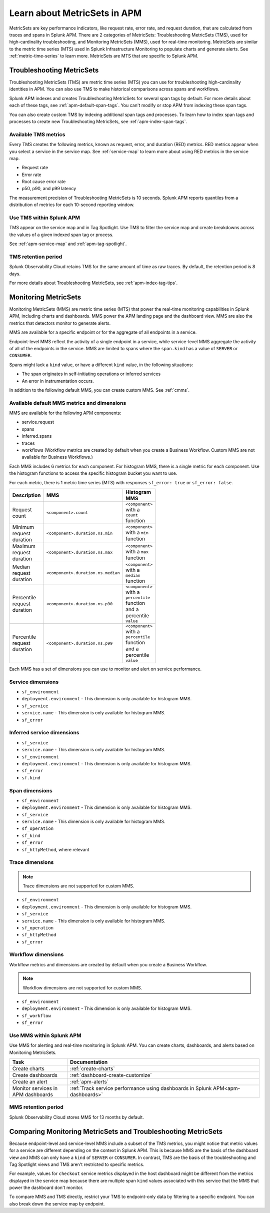 .. _apm-metricsets:

******************************
Learn about MetricSets in APM
******************************

.. meta::
   :description: Learn about MetricSets in Splunk Observability Cloud. MetricSets are metrics for traces and spans in Splunk APM.

MetricSets are key performance indicators, like request rate, error rate, and request duration, that are calculated from traces and spans in Splunk APM. There are 2 categories of MetricSets: Troubleshooting MetricSets (TMS), used for high-cardinality troubleshooting, and Monitoring MetricSets (MMS), used for real-time monitoring. MetricSets are similar to the metric time series (MTS) used in Splunk Infrastructure Monitoring to populate charts and generate alerts. See :ref:`metric-time-series` to learn more. MetricSets are MTS that are specific to Splunk APM.

.. _troubleshooting-metricsets:

Troubleshooting MetricSets
==========================

Troubleshooting MetricSets (TMS) are metric time series (MTS) you can use for troubleshooting high-cardinality identities in APM. You can also use TMS to make historical comparisons across spans and workflows. 

Splunk APM indexes and creates Troubleshooting MetricSets for several span tags by default. For more details about each of these tags, see :ref:`apm-default-span-tags`. You can't modify or stop APM from indexing these span tags. 

You can also create custom TMS by indexing additional span tags and processes. To learn how to index span tags and processes to create new Troubleshooting MetricSets, see :ref:`apm-index-span-tags`.

Available TMS metrics
-----------------------
Every TMS creates the following metrics, known as request, error, and duration (RED) metrics. RED metrics appear when you select a service in the service map. See :ref:`service-map` to learn more about using RED metrics in the service map.

- Request rate
- Error rate
- Root cause error rate
- p50, p90, and p99 latency

The measurement precision of Troubleshooting MetricSets is 10 seconds. Splunk APM reports quantiles from a distribution of metrics for each 10-second reporting window. 

Use TMS within Splunk APM
----------------------------------------

TMS appear on the service map and in Tag Spotlight. Use TMS to filter the service map and create breakdowns across the values of a given indexed span tag or process. 

See :ref:`apm-service-map` and :ref:`apm-tag-spotlight`.

TMS retention period
-----------------------------------

Splunk Observability Cloud retains TMS for the same amount of time as raw traces. By default, the retention period is 8 days.

For more details about Troubleshooting MetricSets, see :ref:`apm-index-tag-tips`. 

.. _monitoring-metricsets:

Monitoring MetricSets
=====================

Monitoring MetricSets (MMS) are metric time series (MTS) that power the real-time monitoring capabilities in Splunk APM, including charts and dashboards. MMS power the APM landing page and the dashboard view. MMS are also the metrics that detectors monitor to generate alerts. 

MMS are available for a specific endpoint or for the aggregate of all endpoints in a service.

Endpoint-level MMS reflect the activity of a single endpoint in a service, while service-level MMS aggregate the activity of all of the endpoints in the service. MMS are limited to spans where the ``span.kind`` has a value of ``SERVER`` or ``CONSUMER``.

Spans might lack a ``kind`` value, or have a different ``kind`` value, in the following situations:

* The span originates in self-initiating operations or inferred services
* An error in instrumentation occurs.

In addition to the following default MMS, you can create custom MMS. See :ref:`cmms`.

.. _default-mms:

Available default MMS metrics and dimensions
-----------------------------------------------

MMS are available for the following APM components:

- service.request
- spans 
- inferred.spans
- traces
- workflows (Workflow metrics are created by default when you create a Business Workflow. Custom MMS are not available for Business Workflows.)

Each MMS includes 6 metrics for each component. For histogram MMS, there is a single metric for each component. Use the histogram functions to access the specific histogram bucket you want to use.

For each metric, there is 1 metric time series (MTS) with responses ``sf_error: true`` or ``sf_error: false``.

.. list-table::
    :widths: 33 33 33
    :width: 100
    :header-rows: 1

    *   - Description
        - MMS
        - Histogram MMS
    *   - Request count
        - ``<component>.count``
        - ``<component>`` with a ``count`` function
    *   - Minimum request duration
        - ``<component>.duration.ns.min`` 
        - ``<component>`` with a ``min`` function 
    *   - Maximum request duration
        - ``<component>.duration.ns.max`` 
        - ``<component>`` with a ``max`` function
    *   - Median request duration
        - ``<component>.duration.ns.median`` 
        - ``<component>`` with a ``median`` function
    *   - Percentile request duration
        - ``<component>.duration.ns.p90`` 
        - ``<component>`` with a ``percentile`` function and a percentile ``value``
    *   - Percentile request duration
        - ``<component>.duration.ns.p99`` 
        - ``<component>`` with a ``percentile`` function and a percentile ``value``


Each MMS has a set of dimensions you can use to monitor and alert on service performance. 

.. _service-mms: 

Service dimensions
---------------------------------

* ``sf_environment``
* ``deployment.environment`` - This dimension is only available for histogram MMS.
* ``sf_service``
* ``service.name`` - This dimension is only available for histogram MMS.
* ``sf_error``

.. _inferred-service-mms:

Inferred service dimensions
------------------------------

* ``sf_service``
* ``service.name`` - This dimension is only available for histogram MMS.
* ``sf_environment``
* ``deployment.environment`` - This dimension is only available for histogram MMS.
* ``sf_error``
* ``sf.kind``

.. _endpoint-mms:

Span dimensions
----------------------------------------------

* ``sf_environment``
* ``deployment.environment`` - This dimension is only available for histogram MMS.
* ``sf_service``
* ``service.name`` - This dimension is only available for histogram MMS.
* ``sf_operation``
* ``sf_kind``
* ``sf_error``
* ``sf_httpMethod``, where relevant

Trace dimensions
---------------------------------

.. note:: Trace dimensions are not supported for custom MMS.

* ``sf_environment``
* ``deployment.environment`` - This dimension is only available for histogram MMS.
* ``sf_service``
* ``service.name`` - This dimension is only available for histogram MMS.
* ``sf_operation``
* ``sf_httpMethod``
*  ``sf_error``

Workflow dimensions
---------------------------------

Workflow metrics and dimensions are created by default when you create a Business Workflow. 

.. note:: Workflow dimensions are not supported for custom MMS.

* ``sf_environment``
* ``deployment.environment`` - This dimension is only available for histogram MMS.
* ``sf_workflow``
* ``sf_error``

Use MMS within Splunk APM
----------------------------------------

Use MMS for alerting and real-time monitoring in Splunk APM. You can create charts, dashboards, and alerts based on Monitoring MetricSets. 

.. list-table::
   :header-rows: 1
   :widths: 15, 50

   * - :strong:`Task`
     - :strong:`Documentation`
   * - Create charts
     - :ref:`create-charts`
   * - Create dashboards
     - :ref:`dashboard-create-customize`
   * - Create an alert 
     - :ref:`apm-alerts`
   * - Monitor services in APM dashboards 
     - :ref:`Track service performance using dashboards in Splunk APM<apm-dashboards>`

MMS retention period
-----------------------------------

Splunk Observability Cloud stores MMS for 13 months by default.

Comparing Monitoring MetricSets and Troubleshooting MetricSets
=================================================================

Because endpoint-level and service-level MMS include a subset of the TMS metrics, you might notice that metric values for a service are different depending on the context in Splunk APM. This is because MMS are the basis of the dashboard view and MMS can only have a ``kind`` of ``SERVER`` or ``CONSUMER``. In contrast, TMS are the basis of the troubleshooting and Tag Spotlight views and TMS aren't restricted to specific metrics. 

For example, values for ``checkout`` service metrics displayed in the host dashboard might be different from the metrics displayed in the service map because there are multiple span ``kind`` values associated with this service that the MMS that power the dashboard don't monitor.

To compare MMS and TMS directly, restrict your TMS to endpoint-only data by filtering to a specific endpoint. You can also break down the service map by endpoint.